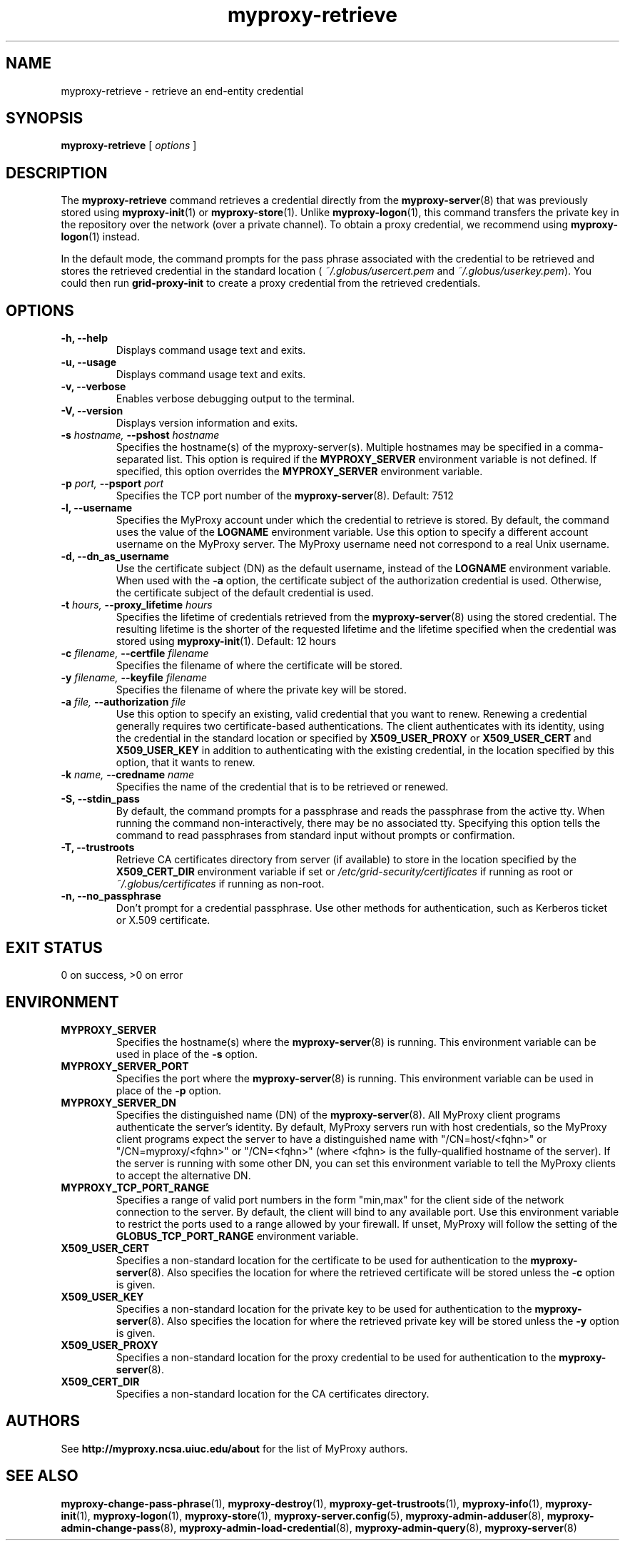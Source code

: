 .TH myproxy-retrieve 1 "2009-12-1" "MyProxy" "MyProxy"
.SH NAME
myproxy-retrieve \- retrieve an end-entity credential
.SH SYNOPSIS
.B myproxy-retrieve
[
.I options
]
.SH DESCRIPTION
The
.B myproxy-retrieve
command retrieves a credential directly from the
.BR myproxy-server (8)
that was previously stored using
.BR myproxy-init (1)
or
.BR myproxy-store (1).
Unlike 
.BR myproxy-logon (1),
this command transfers the private key in the repository over
the network (over a private channel).
To obtain a proxy credential, we recommend using
.BR myproxy-logon (1)
instead.
.PP
In the default mode, the command prompts for the 
pass phrase associated with the credential to be retrieved and
stores the retrieved credential in the standard location (
.I ~/.globus/usercert.pem
and
.IR ~/.globus/userkey.pem ).
You could then run
.B grid-proxy-init
to create a proxy credential from the retrieved credentials.
.SH OPTIONS
.TP
.B -h, --help
Displays command usage text and exits.
.TP
.B -u, --usage
Displays command usage text and exits.
.TP
.B -v, --verbose
Enables verbose debugging output to the terminal.
.TP
.B -V, --version
Displays version information and exits.
.TP
.BI -s " hostname, " --pshost " hostname"
Specifies the hostname(s) of the myproxy-server(s).  
Multiple hostnames may be specified in a comma-separated list.
This option is required if the
.B MYPROXY_SERVER
environment variable is not defined.  If specified, this option
overrides the
.B MYPROXY_SERVER
environment variable.
.TP
.BI -p " port, " --psport " port"
Specifies the TCP port number of the
.BR myproxy-server (8).
Default: 7512
.TP
.B -l, --username
Specifies the MyProxy account under which the credential to retrieve is
stored.  By default, the command uses the value of the
.B LOGNAME
environment variable.
Use this option to specify a different account username on the MyProxy
server.
The MyProxy username need not correspond to a real Unix username.
.TP
.B -d, --dn_as_username
Use the certificate subject (DN) as the default username, instead
of the 
.B LOGNAME 
environment variable.  When used with the
.B -a
option, the certificate subject of the authorization credential is
used.  Otherwise, the certificate subject of the default credential is
used.
.TP
.BI -t " hours, " --proxy_lifetime " hours"
Specifies the lifetime of credentials retrieved from the
.BR myproxy-server (8)
using the stored credential.  The resulting lifetime is the shorter of
the requested lifetime and the lifetime specified when the credential
was stored using
.BR myproxy-init (1).
Default: 12 hours
.TP
.BI -c " filename, " --certfile " filename"
Specifies  the  filename  of  where the  certificate will be stored.
.TP
.BI -y " filename, " --keyfile " filename"
Specifies the filename of where the private  key will be stored.
.TP
.BI -a " file, " --authorization " file"
Use this option to
specify an existing, valid credential that you want to renew.
Renewing a credential generally requires two certificate-based
authentications.  The client authenticates with its identity, using
the credential in the standard location or specified by
.B X509_USER_PROXY
or
.B X509_USER_CERT
and
.B X509_USER_KEY
in addition to authenticating with the existing credential, in the
location specified by this option, that it wants to renew.
.TP
.BI -k " name, " --credname " name"
Specifies the name of the credential that is to be retrieved or renewed.
.TP
.B -S, --stdin_pass
By default, the command prompts for a passphrase and reads the
passphrase from the active tty.  When running the command
non-interactively, there may be no associated tty.  Specifying this
option tells the command to read passphrases from standard input
without prompts or confirmation.
.TP
.B -T, --trustroots
Retrieve CA certificates directory from server (if available) to store
in the location specified by the
.B X509_CERT_DIR
environment variable if set or
.I /etc/grid-security/certificates
if running as root or
.I ~/.globus/certificates
if running as non-root.
.TP
.B -n, --no_passphrase
Don't prompt for a credential passphrase.
Use other methods for authentication, such as Kerberos ticket
or X.509 certificate.
.SH "EXIT STATUS"
0 on success, >0 on error
.SH ENVIRONMENT
.TP
.B MYPROXY_SERVER
Specifies the hostname(s) where the
.BR myproxy-server (8)
is running.  This environment variable can be used in place of the 
.B -s
option.
.TP
.B MYPROXY_SERVER_PORT
Specifies the port where the
.BR myproxy-server (8)
is running.  This environment variable can be used in place of the 
.B -p
option.
.TP
.B MYPROXY_SERVER_DN
Specifies the distinguished name (DN) of the 
.BR myproxy-server (8).
All MyProxy client programs authenticate the server's identity.
By default, MyProxy servers run with host credentials, so the MyProxy
client programs expect the server to have a distinguished name with
"/CN=host/<fqhn>" or "/CN=myproxy/<fqhn>" or "/CN=<fqhn>"
(where <fqhn> is the fully-qualified hostname of
the server).  If the server is running with some other DN, you can set
this environment variable to tell the MyProxy clients to accept the
alternative DN.
.TP
.B MYPROXY_TCP_PORT_RANGE
Specifies a range of valid port numbers 
in the form "min,max"
for the client side of the network connection to the server.
By default, the client will bind to any available port.
Use this environment variable to restrict the ports used to
a range allowed by your firewall.
If unset, MyProxy will follow the setting of the
.B GLOBUS_TCP_PORT_RANGE
environment variable.
.TP
.B X509_USER_CERT
Specifies a non-standard location for the certificate to be used for
authentication to the 
.BR myproxy-server (8).
Also specifies the location for where the retrieved certificate will
be stored unless the
.B -c
option is given.
.TP
.B X509_USER_KEY
Specifies a non-standard location for the private key to be used for
authentication to the 
.BR myproxy-server (8).
Also specifies the location for where the retrieved private key will
be stored unless the
.B -y
option is given.
.TP
.B X509_USER_PROXY
Specifies a non-standard location for the proxy credential to be used
for authentication to the 
.BR myproxy-server (8).
.TP
.B X509_CERT_DIR
Specifies a non-standard location for the CA certificates directory.
.SH AUTHORS
See 
.B http://myproxy.ncsa.uiuc.edu/about
for the list of MyProxy authors.
.SH "SEE ALSO"
.BR myproxy-change-pass-phrase (1),
.BR myproxy-destroy (1),
.BR myproxy-get-trustroots (1),
.BR myproxy-info (1),
.BR myproxy-init (1),
.BR myproxy-logon (1),
.BR myproxy-store (1),
.BR myproxy-server.config (5),
.BR myproxy-admin-adduser (8),
.BR myproxy-admin-change-pass (8),
.BR myproxy-admin-load-credential (8),
.BR myproxy-admin-query (8),
.BR myproxy-server (8)
